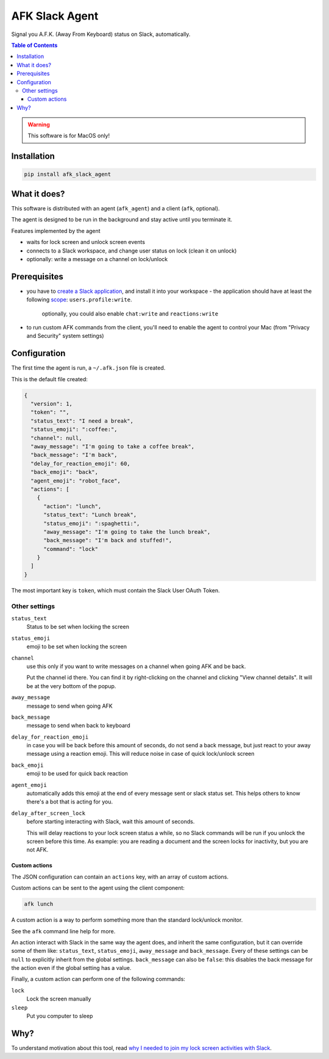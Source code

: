===============
AFK Slack Agent
===============


.. image:: https://img.shields.io/pypi/v/afk_slack_agent.svg
        :target: https://pypi.python.org/pypi/afk_slack_agent

Signal you A.F.K. (Away From Keyboard) status on Slack, automatically.

.. contents:: Table of Contents

.. warning::
    This software is for MacOS only!

Installation
============

.. code-block:: bash
   
   pip install afk_slack_agent

What it does?
=============

This software is distributed with an agent (``afk_agent``) and a client (``afk``, optional).

The agent is designed to be run in the background and stay active until you terminate it.

Features implemented by the agent

- waits for lock screen and unlock screen events
- connects to a Slack workspace, and change user status on lock (clean it on unlock)
- optionally: write a message on a channel on lock/unlock

Prerequisites
=============

- you have to `create a Slack application <https://api.slack.com/apps?new_app=1>`_, and install it into your workspace
  - the application should have at least the following `scope <https://api.slack.com/scopes>`_: ``users.profile:write``.
    
    optionally, you could also enable ``chat:write`` and ``reactions:write``
- to run custom AFK commands from the client, you'll need to enable the agent to control your Mac (from "Privacy and Security" system settings)

Configuration
=============

The first time the agent is run, a ``~/.afk.json`` file is created.

This is the default file created:

.. code-block:: json
   
   {
     "version": 1,
     "token": "",
     "status_text": "I need a break",
     "status_emoji": ":coffee:",
     "channel": null,
     "away_message": "I'm going to take a coffee break",
     "back_message": "I'm back",
     "delay_for_reaction_emoji": 60,
     "back_emoji": "back",
     "agent_emoji": "robot_face",
     "actions": [
       {
         "action": "lunch",
         "status_text": "Lunch break",
         "status_emoji": ":spaghetti:",
         "away_message": "I'm going to take the lunch break",
         "back_message": "I'm back and stuffed!",
         "command": "lock"
       }
     ]
   }

The most important key is ``token``, which must contain the Slack User OAuth Token.

.. image:: https://raw.githubusercontent.com/keul/afk_slack_agent/main/docs/slack-key.png
        :alt: Slack configuration, where to grab your token

Other settings
--------------

``status_text``
  Status to be set when locking the screen

``status_emoji``
  emoji to be set when locking the screen

``channel``
  use this only if you want to write messages on a channel when going AFK and be back.
  
  Put the channel id there. You can find it by right-clicking on the channel and clicking "View channel details".
  It will be at the very bottom of the popup.

``away_message``
  message to send when going  AFK

``back_message``
  message to send when back to keyboard

``delay_for_reaction_emoji``
  in case you will be back before this amount of seconds, do not send a back message, but just react to your away message using a reaction emoji.
  This will reduce noise in case of quick lock/unlock screen

``back_emoji``
  emoji to be used for quick back reaction

``agent_emoji``
  automatically adds this emoji at the end of every message sent or slack status set.
  This helps others to know there's a bot that is acting for you.

``delay_after_screen_lock``
  before starting interacting with Slack, wait this amount of seconds.

  This will delay reactions to your lock screen status a while, so no Slack commands will be run if you unlock the screen before this time.
  As example: you are reading a document and the screen locks for inactivity, but you are not AFK.

Custom actions
~~~~~~~~~~~~~~

The JSON configuration can contain an ``actions`` key, with an array of custom actions.

Custom actions can be sent to the agent using the client component:

.. code-block:: bash
   
   afk lunch

A custom action is a way to perform something more than the standard lock/unlock monitor.

See the ``afk`` command line help for more.

An action interact with Slack in the same way the agent does, and inherit the same configuration, but it can override some of them like: ``status_text``, ``status_emoji``, ``away_message`` and ``back_message``.
Every of these settings can be ``null`` to explicitly inherit from the global settings.
``back_message`` can also be ``false``: this disables the back message for the action even if the global setting has a value.

Finally, a custom action can perform one of the following commands:

``lock``
  Lock the screen manually

``sleep``
  Put you computer to sleep

Why?
====

To understand motivation about this tool, read `why I needed to join my lock screen activities with Slack <https://blog.keul.it/automate-slack-afk-status/>`_.
